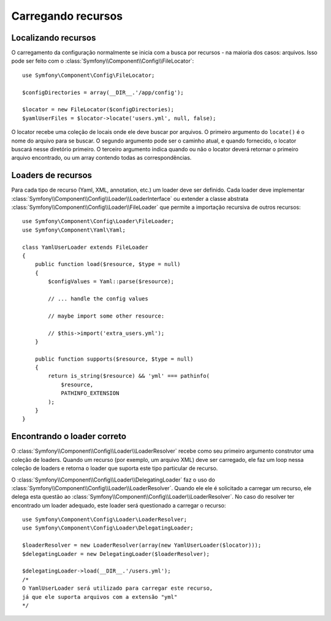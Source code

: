 .. index::
   single: Config; Carregando recursos

Carregando recursos
=================

Localizando recursos
------------------

O carregamento da configuração normalmente se inicia com a busca por recursos - 
na maioria dos casos: arquivos. Isso pode ser feito com o :class:`Symfony\\Component\\Config\\FileLocator`::

    use Symfony\Component\Config\FileLocator;

    $configDirectories = array(__DIR__.'/app/config');

    $locator = new FileLocator($configDirectories);
    $yamlUserFiles = $locator->locate('users.yml', null, false);

O locator recebe uma coleção de locais onde ele deve buscar por arquivos.
O primeiro argumento do ``locate()`` é o nome do arquivo para se buscar. O segundo
argumento pode ser o caminho atual, e quando fornecido, o locator buscará nesse
diretório primeiro. O terceiro argumento indica quando ou não o locator deverá 
retornar o primeiro arquivo encontrado, ou um array contendo todas as correspondências.


Loaders de recursos
----------------

Para cada tipo de recurso (Yaml, XML, annotation, etc.) um loader deve ser definido.
Cada loader deve implementar :class:`Symfony\\Component\\Config\\Loader\\LoaderInterface`
ou extender a classe abstrata :class:`Symfony\\Component\\Config\\Loader\\FileLoader`
que permite a importação recursiva de outros recursos::

    use Symfony\Component\Config\Loader\FileLoader;
    use Symfony\Component\Yaml\Yaml;

    class YamlUserLoader extends FileLoader
    {
        public function load($resource, $type = null)
        {
            $configValues = Yaml::parse($resource);

            // ... handle the config values

            // maybe import some other resource:

            // $this->import('extra_users.yml');
        }

        public function supports($resource, $type = null)
        {
            return is_string($resource) && 'yml' === pathinfo(
                $resource,
                PATHINFO_EXTENSION
            );
        }
    }

Encontrando o loader correto
------------------------

O :class:`Symfony\\Component\\Config\\Loader\\LoaderResolver` recebe como
seu primeiro argumento construtor uma coleção de loaders. Quando um
recurso (por exemplo, um arquivo XML) deve ser carregado, ele faz um loop
nessa coleção de loaders e retorna o loader que suporta este tipo
particular de recurso.

O :class:`Symfony\\Component\\Config\\Loader\\DelegatingLoader` faz o uso
do :class:`Symfony\\Component\\Config\\Loader\\LoaderResolver`. Quando ele
ele é solicitado a carregar um recurso, ele delega esta questão ao
:class:`Symfony\\Component\\Config\\Loader\\LoaderResolver`. No caso do
resolver ter encontrado um loader adequado, este loader será questionado
a carregar o recurso::

    use Symfony\Component\Config\Loader\LoaderResolver;
    use Symfony\Component\Config\Loader\DelegatingLoader;

    $loaderResolver = new LoaderResolver(array(new YamlUserLoader($locator)));
    $delegatingLoader = new DelegatingLoader($loaderResolver);

    $delegatingLoader->load(__DIR__.'/users.yml');
    /*
    O YamlUserLoader será utilizado para carregar este recurso,
    já que ele suporta arquivos com a extensão "yml"
    */
